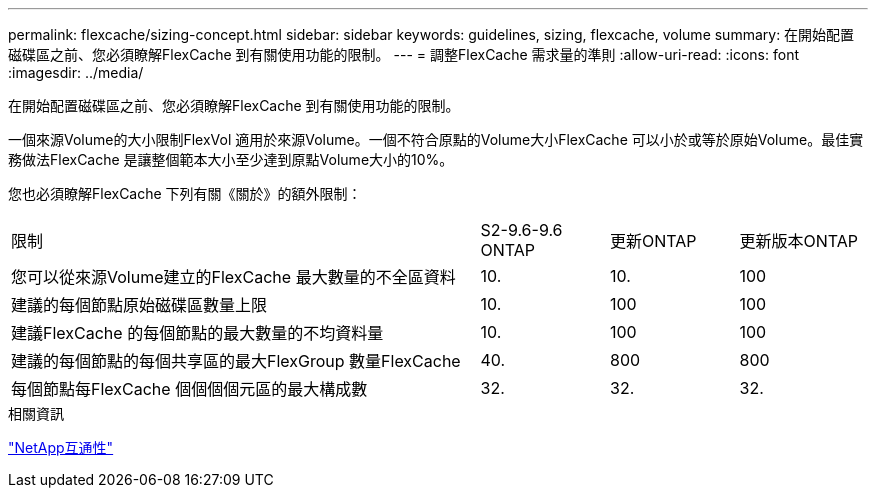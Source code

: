 ---
permalink: flexcache/sizing-concept.html 
sidebar: sidebar 
keywords: guidelines, sizing, flexcache, volume 
summary: 在開始配置磁碟區之前、您必須瞭解FlexCache 到有關使用功能的限制。 
---
= 調整FlexCache 需求量的準則
:allow-uri-read: 
:icons: font
:imagesdir: ../media/


[role="lead"]
在開始配置磁碟區之前、您必須瞭解FlexCache 到有關使用功能的限制。

一個來源Volume的大小限制FlexVol 適用於來源Volume。一個不符合原點的Volume大小FlexCache 可以小於或等於原始Volume。最佳實務做法FlexCache 是讓整個範本大小至少達到原點Volume大小的10%。

您也必須瞭解FlexCache 下列有關《關於》的額外限制：

[cols="55,15,15,15"]
|===


| 限制 | S2-9.6-9.6 ONTAP | 更新ONTAP | 更新版本ONTAP 


| 您可以從來源Volume建立的FlexCache 最大數量的不全區資料 | 10. | 10. | 100 


| 建議的每個節點原始磁碟區數量上限 | 10. | 100 | 100 


| 建議FlexCache 的每個節點的最大數量的不均資料量 | 10. | 100 | 100 


| 建議的每個節點的每個共享區的最大FlexGroup 數量FlexCache | 40. | 800 | 800 


| 每個節點每FlexCache 個個個個元區的最大構成數 | 32. | 32. | 32. 
|===
.相關資訊
https://mysupport.netapp.com/NOW/products/interoperability["NetApp互通性"^]
